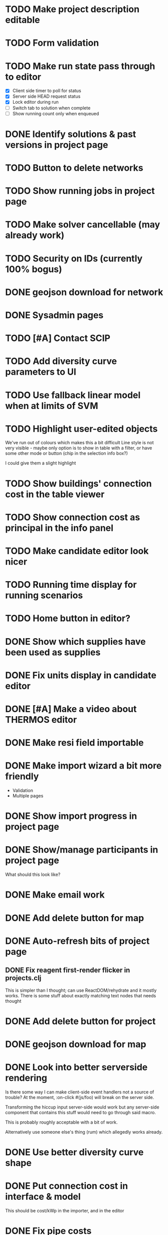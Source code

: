 * TODO Make project description editable
* TODO Form validation
* TODO Make run state pass through to editor
- [X] Client side timer to poll for status
- [X] Server side HEAD request status
- [X] Lock editor during run
- [ ] Switch tab to solution when complete
- [ ] Show running count only when enqueued
* DONE Identify solutions & past versions in project page
* TODO Button to delete networks
* TODO Show running jobs in project page
* TODO Make solver cancellable (may already work)
* TODO Security on IDs (currently 100% bogus)
* DONE geojson download for network
* DONE Sysadmin pages
* TODO [#A] Contact SCIP
* TODO Add diversity curve parameters to UI
* TODO Use fallback linear model when at limits of SVM
* TODO Highlight user-edited objects
We've run out of colours which makes this a bit difficult
Line style is not very visible - maybe only option is to show in table with a filter, or have some other mode or button (chip in the selection info box?)

I could give them a slight highlight
* TODO Show buildings' connection cost in the table viewer
* TODO Show connection cost as principal in the info panel
* TODO Make candidate editor look nicer
* TODO Running time display for running scenarios
* TODO Home button in editor?
* DONE Show which supplies have been used as supplies
* DONE Fix units display in candidate editor
* DONE [#A] Make a video about THERMOS editor
* DONE Make resi field importable
* DONE Make import wizard a bit more friendly
- Validation
- Multiple pages
* DONE Show import progress in project page
* DONE Show/manage participants in project page
What should this look like?
* DONE Make email work
* DONE Add delete button for map
* DONE Auto-refresh bits of project page
** DONE Fix reagent first-render flicker in projects.clj
This is simpler than I thought; can use ReactDOM/rehydrate and it mostly works.
There is some stuff about exactly matching text nodes that needs thought
* DONE Add delete button for project
* DONE geojson download for map
* DONE Look into better serverside rendering

Is there some way I can make client-side event handlers not a source of trouble?
At the moment, :on-click #(js/foo) will break on the server side.

Transforming the hiccup input server-side would work but any server-side component that contains this stuff would need to go through said macro.

This is probably roughly acceptable with a bit of work.

Alternatively use someone else's thing (rum) which allegedly works already.
* DONE Use better diversity curve shape
* DONE Put connection cost in interface & model
This should be cost/kWp in the importer, and in the editor
* DONE Fix pipe costs
- [X] In UI, variable and fixed parts
  - [X] Amend specs.path/cost to take global parameters and indicative dimension
  - [X] Pass these values down in editor bits that show cost
- [X] Pass parameters from document
* DONE Fix supply settings units in editor (£/W too big as it's about 1)
* DONE Look at Josh's emails for the right cost terms & exponents
* DONE Stop things getting converted to mm which shouldn't be
* DONE Stop buildings having a base cost in the selecto
* DONE Show heat losses
* DONE Invitation email has {:name "Project name"} sent to it
